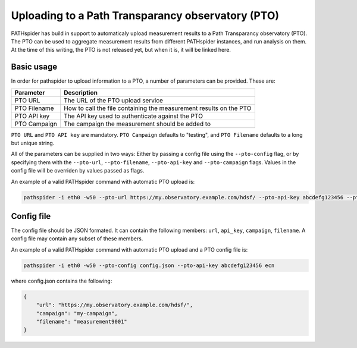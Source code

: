 Uploading to a Path Transparancy observatory (PTO)
===================================================

PATHspider has build in support to automaticaly upload measurement results to a Path Transparancy observatory (PTO).
The PTO can be used to aggregate measurement results from different PATHspider instances, and run analysis on them.
At the time of this writing, the PTO is not released yet, but when it is, it will be linked here.

Basic usage
-----------

In order for pathspider to upload information to a PTO, a number of parameters can be provided.
These are: 

+--------------+---------------------------------------------------------------------+
| Parameter    | Description                                                         |
+==============+=====================================================================+
| PTO URL      | The URL of the PTO upload service                                   |
+--------------+---------------------------------------------------------------------+
| PTO Filename | How to call the file containing the measurement results on the  PTO |
+--------------+---------------------------------------------------------------------+
| PTO API key  | The API key used to authenticate against the PTO                    |
+--------------+---------------------------------------------------------------------+
| PTO Campaign | The campaign the measurement should be added to                     |
+--------------+---------------------------------------------------------------------+

``PTO URL`` and ``PTO API key`` are mandatory. ``PTO Campaign`` defaults to "testing", and
``PTO Filename`` defaults to a long but unique string.

All of the parameters can be supplied in two ways:
Either by passing a config file using the ``--pto-config`` flag,
or by specifying them with the ``--pto-url``, ``--pto-filename``, ``--pto-api-key`` and ``--pto-campaign`` flags.
Values in the config file will be overriden by values passed as flags.

An example of a valid PATHspider command with automatic PTO upload is:

.. code-block:: shell

 pathspider -i eth0 -w50 --pto-url https://my.observatory.example.com/hdsf/ --pto-api-key abcdefg123456 --pto-campaign my-campaign --pto-filename measurement9001 ecn

Config file
-----------

The config file should be JSON formated. It can contain the following members:
``url``, ``api_key``, ``campaign``, ``filename``.
A config file may contain any subset of these members.

An example of a valid PATHspider command with automatic PTO upload and a PTO config file is:

.. code-block:: shell

 pathspider -i eth0 -w50 --pto-config config.json --pto-api-key abcdefg123456 ecn

where config.json contains the following:

.. code-block:: JSON

 {
     "url": "https://my.observatory.example.com/hdsf/",
     "campaign": "my-campaign",
     "filename": "measurement9001"
 }